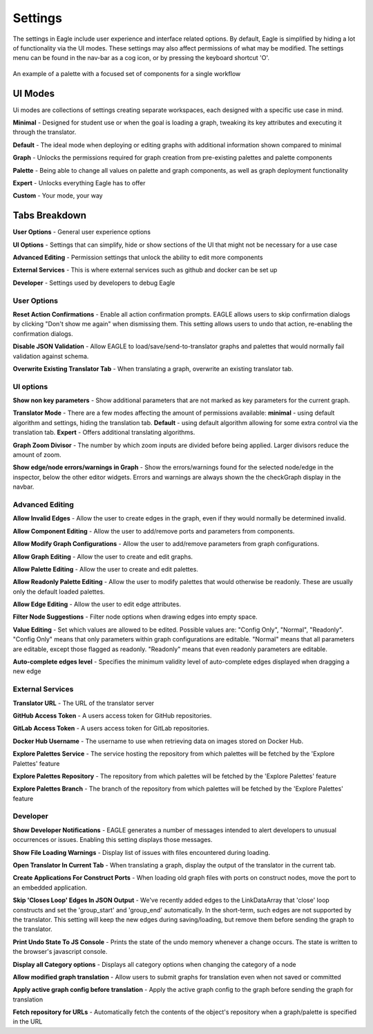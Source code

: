 Settings
===================

The settings in Eagle include user experience and interface related options. By default, Eagle is simplified by hiding a lot of functionality via the UI modes. These settings may also affect permissions of what may be modified. The settings menu can be found in the nav-bar as a cog icon, or by pressing the keyboard shortcut 'O'.

.. figure:: _static/images/eagle_settings_screenshot.png
  :width: 90%
  :align: center
  :alt: An example of a palette in EAGLE
  :figclass: align-center

  An example of a palette with a focused set of components for a single workflow

UI Modes
--------

Ui modes are collections of settings creating separate workspaces, each designed with a specific use case in mind.

**Minimal** - Designed for student use or when the goal is loading a graph, tweaking its key attributes and executing it through the translator.

**Default** - The ideal mode when deploying or editing graphs with additional information shown compared to minimal

**Graph** - Unlocks the permissions required for graph creation from pre-existing palettes and palette components

**Palette** - Being able to change all values on palette and graph components, as well as graph deployment functionality

**Expert** - Unlocks everything Eagle has to offer

**Custom** - Your mode, your way

Tabs Breakdown
--------------

**User Options**  -  General user experience options

**UI Options**  -  Settings that can simplify, hide or show sections of the UI that might not be necessary for a use case

**Advanced Editing**  -  Permission settings that unlock the ability to edit more components

**External Services**  -  This is where external services such as github and docker can be set up

**Developer**  -  Settings used by developers to debug Eagle

User Options
""""""""""""

**Reset Action Confirmations** - Enable all action confirmation prompts. EAGLE allows users to skip confirmation dialogs by clicking "Don't show me again" when dismissing them. This setting allows users to undo that action, re-enabling the confirmation dialogs.

**Disable JSON Validation** - Allow EAGLE to load/save/send-to-translator graphs and palettes that would normally fail validation against schema.

**Overwrite Existing Translator Tab** - When translating a graph, overwrite an existing translator tab.


UI options
""""""""""

**Show non key parameters** - Show additional parameters that are not marked as key parameters for the current graph.

**Translator Mode** - There are a few modes affecting the amount of permissions available:  **minimal** - using default algorithm and settings, hiding the translation tab. **Default** - using default algorithm allowing for some extra control via the translation tab. **Expert** - Offers additional translating algorithms.

**Graph Zoom Divisor** - The number by which zoom inputs are divided before being applied. Larger divisors reduce the amount of zoom.

**Show edge/node errors/warnings in Graph** - Show the errors/warnings found for the selected node/edge in the inspector, below the other editor widgets. Errors and warnings are always shown the the checkGraph display in the navbar.

Advanced Editing
""""""""""""""""

**Allow Invalid Edges** - Allow the user to create edges in the graph, even if they would normally be determined invalid.

**Allow Component Editing** - Allow the user to add/remove ports and parameters from components.

**Allow Modify Graph Configurations** - Allow the user to add/remove parameters from graph configurations.

**Allow Graph Editing** - Allow the user to create and edit graphs.

**Allow Palette Editing** - Allow the user to create and edit palettes.

**Allow Readonly Palette Editing** - Allow the user to modify palettes that would otherwise be readonly. These are usually only the default loaded palettes.

**Allow Edge Editing** - Allow the user to edit edge attributes.

**Filter Node Suggestions** - Filter node options when drawing edges into empty space.

**Value Editing** - Set which values are allowed to be edited. Possible values are: "Config Only", "Normal", "Readonly". "Config Only" means that only parameters within graph configurations are editable. "Normal" means that all parameters are editable, except those flagged as readonly. "Readonly" means that even readonly parameters are editable.

**Auto-complete edges level** - Specifies the minimum validity level of auto-complete edges displayed when dragging a new edge

External Services
"""""""""""""""""

**Translator URL** - The URL of the translator server

**GitHub Access Token** - A users access token for GitHub repositories.

**GitLab Access Token** - A users access token for GitLab repositories.

**Docker Hub Username** - The username to use when retrieving data on images stored on Docker Hub.

**Explore Palettes Service** - The service hosting the repository from which palettes will be fetched by the 'Explore Palettes' feature

**Explore Palettes Repository** - The repository from which palettes will be fetched by the 'Explore Palettes' feature

**Explore Palettes Branch** - The branch of the repository from which palettes will be fetched by the 'Explore Palettes' feature

Developer
"""""""""

**Show Developer Notifications** - EAGLE generates a number of messages intended to alert developers to unusual occurrences or issues. Enabling this setting displays those messages.

**Show File Loading Warnings** - Display list of issues with files encountered during loading.

**Open Translator In Current Tab** - When translating a graph, display the output of the translator in the current tab.

**Create Applications For Construct Ports** - When loading old graph files with ports on construct nodes, move the port to an embedded application.

**Skip 'Closes Loop' Edges In JSON Output** - We've recently added edges to the LinkDataArray that 'close' loop constructs and set the 'group_start' and 'group_end' automatically. In the short-term, such edges are not supported by the translator. This setting will keep the new edges during saving/loading, but remove them before sending the graph to the translator.

**Print Undo State To JS Console** - Prints the state of the undo memory whenever a change occurs. The state is written to the browser's javascript console.

**Display all Category options** - Displays all category options when changing the category of a node

**Allow modified graph translation** - Allow users to submit graphs for translation even when not saved or committed

**Apply active graph config before translation** - Apply the active graph config to the graph before sending the graph for translation

**Fetch repository for URLs** - Automatically fetch the contents of the object's repository when a graph/palette is specified in the URL
